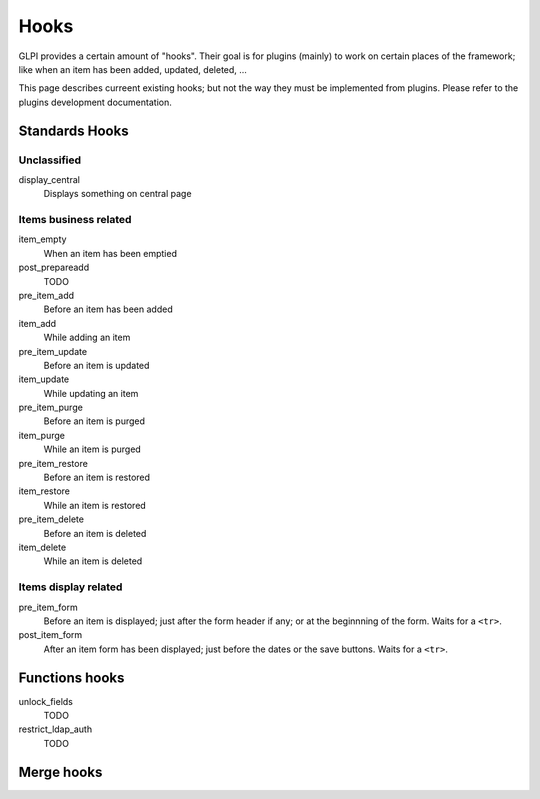 Hooks
-----

GLPI provides a certain amount of "hooks". Their goal is for plugins (mainly) to work on certain places of the framework; like when an item has been added, updated, deleted, ...

This page describes curreent existing hooks; but not the way they must be implemented from plugins. Please refer to the plugins development documentation.

.. todo::

   Write plugins develppoment documentation hooks parts and add a link to it!

Standards Hooks
^^^^^^^^^^^^^^^

Unclassified
++++++++++++

display_central
   Displays something on central page

Items business related
++++++++++++++++++++++

item_empty
   When an item has been emptied

post_prepareadd
   TODO

pre_item_add
   Before an item has been added

item_add
   While adding an item

pre_item_update
   Before an item is updated

item_update
   While updating an item

pre_item_purge
   Before an item is purged

item_purge
   While an item is purged

pre_item_restore
   Before an item is restored

item_restore
   While an item is restored

pre_item_delete
   Before an item is deleted

item_delete
   While an item is deleted

Items display related
+++++++++++++++++++++

pre_item_form
   Before an item is displayed; just after the form header if any; or at the beginnning of the form. Waits for a ``<tr>``.


post_item_form
   After an item form has been displayed; just before the dates or the save buttons. Waits for a ``<tr>``.

Functions hooks
^^^^^^^^^^^^^^^

unlock_fields
   TODO

restrict_ldap_auth
   TODO

Merge hooks
^^^^^^^^^^^


